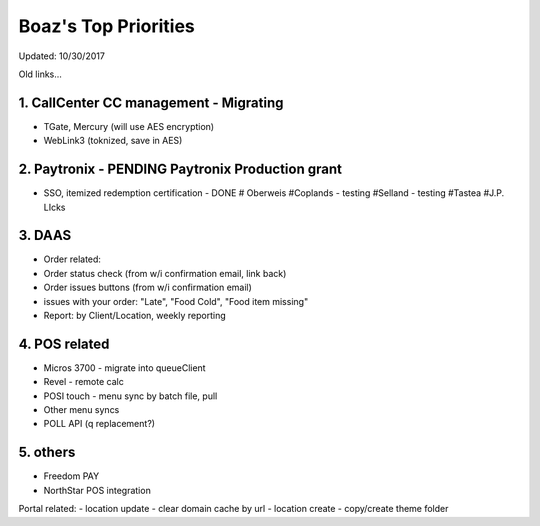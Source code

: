 Boaz's Top Priorities
=====================
Updated: 10/30/2017

Old links...

1. CallCenter CC management - Migrating
~~~~~~~~~~~~~~~~~~~~~~~~~~~
- TGate, Mercury (will use AES encryption)
- WebLink3 (toknized, save in AES)


2. Paytronix - PENDING Paytronix Production grant
~~~~~~~~~~~
- SSO, itemized redemption certification - DONE
  # Oberweis
  #Coplands - testing
  #Selland - testing
  #Tastea
  #J.P. LIcks
  


3. DAAS
~~~~~~~~~~~~~~~~~~~~~~~~~~~
- Order related:
- Order status check (from w/i confirmation email, link back)
- Order issues buttons (from w/i confirmation email) 
- issues with your order: "Late", "Food Cold", "Food item missing"
- Report: by Client/Location, weekly reporting


4. POS related
~~~~~~~~~~~~~~~~~~~~~~~~~~~
- Micros 3700 - migrate into queueClient
- Revel - remote calc

- POSI touch - menu sync by batch file, pull
- Other menu syncs
- POLL API (q replacement?)



5. others
~~~~~~~~~~~~~~~~~~~~~~~~~~~
- Freedom PAY
- NorthStar POS integration

Portal related:
- location update - clear domain cache by url
- location create - copy/create theme folder
